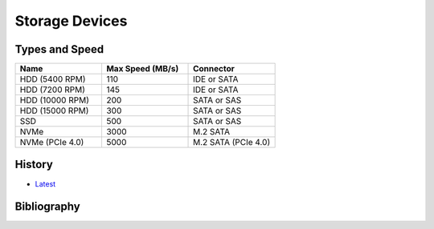 Storage Devices
===============

Types and Speed
---------------

.. csv-table::
   :header: Name, Max Speed (MB/s), Connector
   :widths: 20, 20, 20

   HDD (5400 RPM), 110, IDE or SATA
   HDD (7200 RPM), 145, IDE or SATA
   HDD (10000 RPM), 200, SATA or SAS
   HDD (15000 RPM), 300, SATA or SAS
   SSD, 500, SATA or SAS
   NVMe, 3000, M.2 SATA
   NVMe (PCIe 4.0), 5000, M.2 SATA (PCIe 4.0)

History
-------

-  `Latest <https://github.com/ekultails/rootpages/commits/master/src/computer_hardware/storage_devices.rst>`__

Bibliography
------------

